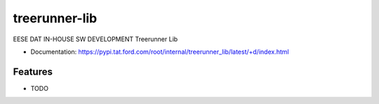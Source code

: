 ==============
treerunner-lib
==============

|release|

.. |release| image:: https://pypi.tat.ford.com/root/internal/treerunner_lib/+badge
   :target: https://pypi.tat.ford.com/root/internal/treerunner_lib/
   :alt: Latest Version

EESE DAT IN-HOUSE SW DEVELOPMENT Treerunner Lib


* Documentation: https://pypi.tat.ford.com/root/internal/treerunner_lib/latest/+d/index.html

Features
--------

* TODO
